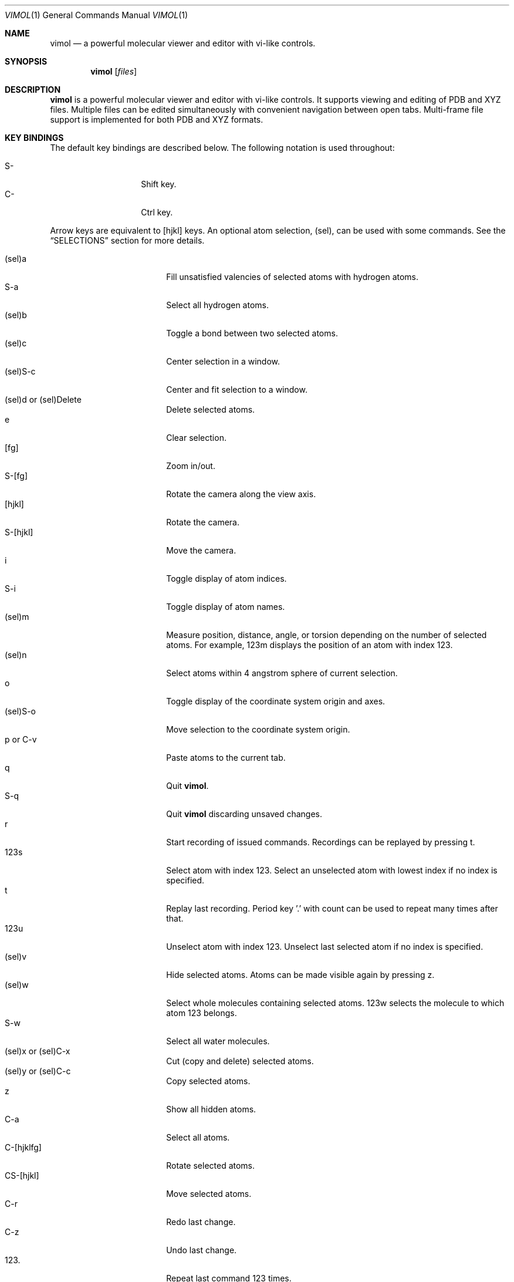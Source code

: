 .\"
.\" Copyright (c) 2013-2017 Ilya Kaliman
.\"
.\" Permission to use, copy, modify, and distribute this software for any
.\" purpose with or without fee is hereby granted, provided that the above
.\" copyright notice and this permission notice appear in all copies.
.\"
.\" THE SOFTWARE IS PROVIDED "AS IS" AND THE AUTHOR DISCLAIMS ALL WARRANTIES
.\" WITH REGARD TO THIS SOFTWARE INCLUDING ALL IMPLIED WARRANTIES OF
.\" MERCHANTABILITY AND FITNESS. IN NO EVENT SHALL THE AUTHOR BE LIABLE FOR
.\" ANY SPECIAL, DIRECT, INDIRECT, OR CONSEQUENTIAL DAMAGES OR ANY DAMAGES
.\" WHATSOEVER RESULTING FROM LOSS OF USE, DATA OR PROFITS, WHETHER IN AN
.\" ACTION OF CONTRACT, NEGLIGENCE OR OTHER TORTIOUS ACTION, ARISING OUT OF
.\" OR IN CONNECTION WITH THE USE OR PERFORMANCE OF THIS SOFTWARE.
.\"
.Dd $Mdocdate: February 21 2017 $
.Dt VIMOL 1
.Os
.Sh NAME
.Nm vimol
.Nd a powerful molecular viewer and editor with vi-like controls.
.Sh SYNOPSIS
.Nm vimol
.Op Ar files
.Sh DESCRIPTION
.Nm
is a powerful molecular viewer and editor with vi-like controls.
It supports viewing and editing of PDB and XYZ files.
Multiple files can be edited simultaneously with convenient navigation
between open tabs.
Multi-frame file support is implemented for both PDB and XYZ formats.
.Sh KEY BINDINGS
The default key bindings are described below.
The following notation is used throughout:
.Pp
.Bl -tag -width Ds -offset indent -compact
.It S-
Shift key.
.It C-
Ctrl key.
.El
.Pp
Arrow keys are equivalent to [hjkl] keys.
An optional atom selection, (sel), can be used with some commands.
See the
.Sx SELECTIONS
section for more details.
.Pp
.Bl -tag -width indent-two -offset indent -compact
.It (sel)a
Fill unsatisfied valencies of selected atoms with hydrogen atoms.
.It S-a
Select all hydrogen atoms.
.It (sel)b
Toggle a bond between two selected atoms.
.It (sel)c
Center selection in a window.
.It (sel)S-c
Center and fit selection to a window.
.It (sel)d or (sel)Delete
Delete selected atoms.
.It e
Clear selection.
.It [fg]
Zoom in/out.
.It S-[fg]
Rotate the camera along the view axis.
.It [hjkl]
Rotate the camera.
.It S-[hjkl]
Move the camera.
.It i
Toggle display of atom indices.
.It S-i
Toggle display of atom names.
.It (sel)m
Measure position, distance, angle, or torsion depending on the number of
selected atoms.
For example, 123m displays the position of an atom with index 123.
.It (sel)n
Select atoms within 4 angstrom sphere of current selection.
.It o
Toggle display of the coordinate system origin and axes.
.It (sel)S-o
Move selection to the coordinate system origin.
.It p or C-v
Paste atoms to the current tab.
.It q
Quit
.Nm .
.It S-q
Quit
.Nm
discarding unsaved changes.
.It r
Start recording of issued commands.
Recordings can be replayed by pressing t.
.It 123s
Select atom with index 123.
Select an unselected atom with lowest index if no index is specified.
.It t
Replay last recording.
Period key '.' with count can be used to repeat many times after that.
.It 123u
Unselect atom with index 123.
Unselect last selected atom if no index is specified.
.It (sel)v
Hide selected atoms.
Atoms can be made visible again by pressing z.
.It (sel)w
Select whole molecules containing selected atoms.
123w selects the molecule to which atom 123 belongs.
.It S-w
Select all water molecules.
.It (sel)x or (sel)C-x
Cut (copy and delete) selected atoms.
.It (sel)y or (sel)C-c
Copy selected atoms.
.It z
Show all hidden atoms.
.It C-a
Select all atoms.
.It C-[hjklfg]
Rotate selected atoms.
.It CS-[hjkl]
Move selected atoms.
.It C-r
Redo last change.
.It C-z
Undo last change.
.It 123.
Repeat last command 123 times.
.It =
Invert current selection.
.It Space
Toggle full screen mode.
.It `
Reset the view.
.It \&[
Go to the previous frame.
.It \&]
Go to the next frame.
.It {
Go 100 frames backward.
.It }
Go 100 frames forward.
.It <
Switch to the previous tab.
.It >
Switch to the next tab.
.El
.Sh SELECTIONS
An atom selection,
.Ar sel ,
can be specified in various ways.
.Pp
First, an explicit atom index can be provided using number keys [0-9].
This is useful with key combinations.
For example, 123d deletes an atom with index 123.
.Pp
Atom indices can be explicitly listed on the command line (see the
.Sx COMMANDS
section).
The indices are separated by a space character.
Index ranges can be specified using colon ':'.
For example, 6:8 specifies atoms with indices 6, 7, 8.
Negative indices are used to count backwards starting from the last
index, i.e., -1 is the last atom.
An asterisk '*' can be used to specify all atoms.
.Pp
Finally, if no explicit index is specified and no command-line arguments are
listed, selected atoms from the current tab are used.
.Sh COMMANDS
Below is the list of available commands.
Command mode is started by pressing the colon key ':'.
Most of the commands are bound to a key for convenience (see the
.Sx KEY BINDINGS
section).
Multiple commands can be separated by semicolon.
.Bl -tag -width Ds -offset indent
.It Ic about
Display information about
.Nm .
.It Ic add-hydrogens Op Ar sel
Fill unsatisfied valencies of atoms in selection
.Ar sel
with hydrogen atoms.
.It Ic atom Op Ar element Op Ar x y z
Create an atom with coordinates
.Ar x y z .
The default is to create a carbon atom at coordinate origin.
.It Ic bind Ar key Op Ar command
Bind key to command.
Display current binding if
.Ar command
is not specified.
.It Ic bond Op Ar sel
Toggle a bond between two atoms.
The selection
.Ar sel
must contain exactly two atoms.
.It Ic chain Op Ar n
Create a carbon chain of length
.Ar n .
The default
.Ar n
is 4.
.It Ic clo[se]
Close current tab.
.It Ic clo[se]!
Close current tab discarding unsaved changes.
.It Ic copy Op Ar sel
Copy atoms from selection
.Ar sel
to a copy-buffer.
.It Ic delete Op Ar sel
Delete atoms in selection
.Ar sel .
.It Ic first-tab
.D1 (alias: Ic first )
Switch to the first tab.
.It Ic frame Op Ar n
Go to a specific frame
.Ar n .
Count from the end if
.Ar n
is negative, i.e., -1 is the last frame.
.It Ic fullscreen
Toggle full screen mode.
.It Ic hide-selection Op Ar sel
Hide atoms specified by
.Ar sel .
.It Ic invert-selection
Invert current selection.
.It Ic last-tab
.D1 (alias: Ic last )
Switch to the last tab.
.It Ic measure Op Ar sel
Measure position, distance, angle, or torsion depending on the number of
atoms in selection.
.It Ic move-selection Ar x y z Op Ar sel
Move selection by the specified amount.
The displacement
.Ar x y z
is relative to the camera coordinate system.
.It Ic move-selection-to Ar x y z Op Ar sel
Move selection center to the coordinates
.Ar x y z .
.It Ic next-frame Op Ar n
Switch to the next frame.
Number of frames to advance,
.Ar n ,
can optionally be specified.
It can be negative.
.It Ic next-tab
Switch to the next tab.
.It Ic open Op Ar path
.D1 (alias: Ic new )
Open file in a new tab.
.It Ic paste
Paste atoms from a copy-buffer to the current tab.
.It Ic prev-tab
Switch to the previous tab.
.It Ic quit
.D1 (alias: Ic q )
Quit
.Nm .
.It Ic quit!
.D1 (alias: Ic q! )
Quit
.Nm
discarding unsaved changes.
.It Ic record
Start recording of issued commands.
A recording can be replayed using
.Ic replay
command.
.It Ic redo
Redo last change.
.It Ic rename Ar name Op Ar sel
Set a new name for all atoms in selection.
.It Ic replay
Replay last recording.
.It Ic reset-bonds
Reset all bonds.
.It Ic ring Op Ar n
Create a carbon ring of size
.Ar n .
The default
.Ar n
is 6.
.It Ic rotate-selection Ar a b c Op Ar sel
Rotate selected atoms.
Rotation angles relative to the camera coordinate system are specified by
.Ar a b c .
.It Ic select Op Ar sel
.D1 (alias: Ic s )
Add atoms specified by
.Ar sel
to the current selection.
Select an unselected atom with lowest index if the argument is omitted.
.It Ic select-element Ar name ...
Select all atoms of a particular type.
This command takes a list of element names.
Atoms of those types will be added to the current selection.
For example,
.Bd -literal -offset indent
select-element H N
.Ed
selects all hydrogen and nitrogen atoms.
.It Ic select-molecule Op Ar sel
For each atom in selection
.Ar sel ,
select the whole molecule containing the atom.
.It Ic select-sphere Ar radius Op Ar sel
Select a sphere within a specified
.Ar radius
from each atom in selection
.Ar sel .
.It Ic select-water
Select all water molecules.
.It Ic select-x Op Ar x
Select atoms with x coordinate grater than
.Ar x .
Invert selection to get the complementary set of atoms.
This is useful for making solvation boxes.
The default
.Ar x
is 0.
.It Ic select-y Op Ar y
Select atoms with y coordinate grater than
.Ar y .
Invert selection to get the complementary set of atoms.
This is useful for making solvation boxes.
The default
.Ar y
is 0.
.It Ic select-z Op Ar z
Select atoms with z coordinate grater than
.Ar z .
Invert selection to get the complementary set of atoms.
This is useful for making solvation boxes.
The default
.Ar z
is 0.
.It Ic set Ar setting Op Ar value
Set the
.Ar setting
to a new value.
Current value is displayed if the second argument is omitted.
See the
.Sx SETTINGS
section for the list of available options.
.It Ic show-all
Show all hidden atoms.
.It Ic source Ar path
Execute commands from a file.
.It Ic toggle Ar setting
Toggle a boolean setting.
See the
.Sx SETTINGS
section for the list of available options.
.It Ic undo
Undo last change.
.It Ic unselect Op Ar sel
.D1 (alias: Ic u )
Remove atoms specified by
.Ar sel
from the current selection.
Unselect last selected atom if the argument is omitted.
.It Ic view-center-selection Op Ar sel
Center selection in a window.
.It Ic view-fit-selection Op Ar sel
Center and fit selection to a window.
.It Ic view-move Ar x y z
Move the camera.
Arguments
.Ar x y z
specify a displacement.
.It Ic view-reset
Reset the view.
.It Ic view-rotate Ar a b c
Rotate the camera.
Arguments
.Ar a b c
specify rotation angles.
.It Ic view-zoom Ar factor
Change zoom.
.Ar factor
should be a number close to 1.
.It Ic write Op Ar path
.D1 (alias: Ic w )
Write changes to a file.
Save to the current file if
.Ar path
is not specified.
.El
.Sh SETTINGS
The following settings control various aspects of
.Nm .
They can be changed using the
.Ic set
command.
Boolean settings can be switched on/off using the
.Ic toggle
command.
Colors are specified using an RGB value.
For example, red is 255 0 0.
.Pp
.Bl -tag -width Ds -offset indent -compact
.It Ic atom-size
.D1 (type: Ic float )
Atom size used for drawing.
.It Ic atom-visible
.D1 (type: Ic boolean )
Specifies whether to draw the atoms.
.It Ic bg-color
.D1 (type: Ic color )
Background color.
.It Ic bond-size
.D1 (type: Ic float )
Bond size used for drawing.
.It Ic bond-visible
.D1 (type: Ic boolean )
Specifies whether to draw the bonds.
.It Ic id-color
.D1 (type: Ic color )
Color of atom index labels.
.It Ic id-font
.D1 (type: Ic string )
Atom index label font.
.It Ic id-font-size
.D1 (type: Ic float )
Atom index label font size.
.It Ic id-visible
.D1 (type: Ic boolean )
Atom index label visibility.
.It Ic name-color
.D1 (type: Ic color )
Color of atom name labels.
.It Ic name-font
.D1 (type: Ic string )
Atom name label font.
.It Ic name-font-size
.D1 (type: Ic float )
Atom name label font size.
.It Ic name-visible
.D1 (type: Ic boolean )
Atom name label visibility.
.It Ic origin-color
.D1 (type: Ic color )
Color of coordinate system axes and labels.
.It Ic origin-font
.D1 (type: Ic string )
Coordinate system axis labels font.
.It Ic origin-font-size
.D1 (type: Ic float )
Coordinate system axis labels font size.
.It Ic origin-line-width
.D1 (type: Ic float )
Coordinate system axis line width.
.It Ic origin-visible
.D1 (type: Ic boolean )
Specifies whether to draw coordinate system axes and labels.
.It Ic selection-color
.D1 (type: Ic color )
Color of atom selection markers.
.It Ic selection-size
.D1 (type: Ic float )
Size of atom selection markers.
.It Ic statusbar-color
.D1 (type: Ic color )
Status bar background color.
.It Ic statusbar-error-color
.D1 (type: Ic color )
Status bar error text color.
.It Ic statusbar-font
.D1 (type: Ic string )
Status bar text font.
.It Ic statusbar-font-size
.D1 (type: Ic float )
Status bar font size.
.It Ic statusbar-text-color
.D1 (type: Ic color )
Status bar text color.
.It Ic statusbar-visible
.D1 (type: Ic boolean )
Status bar visibility.
.It Ic color-x
.D1 (type: Ic color )
Color of an unknown element.
Colors of common elements can be specified using
.Ic color-h , Ic color-he , Ic color-li ,
and so on.
.El
.Sh AUTHORS
.Nm
was developed by
.An Ilya Kaliman
